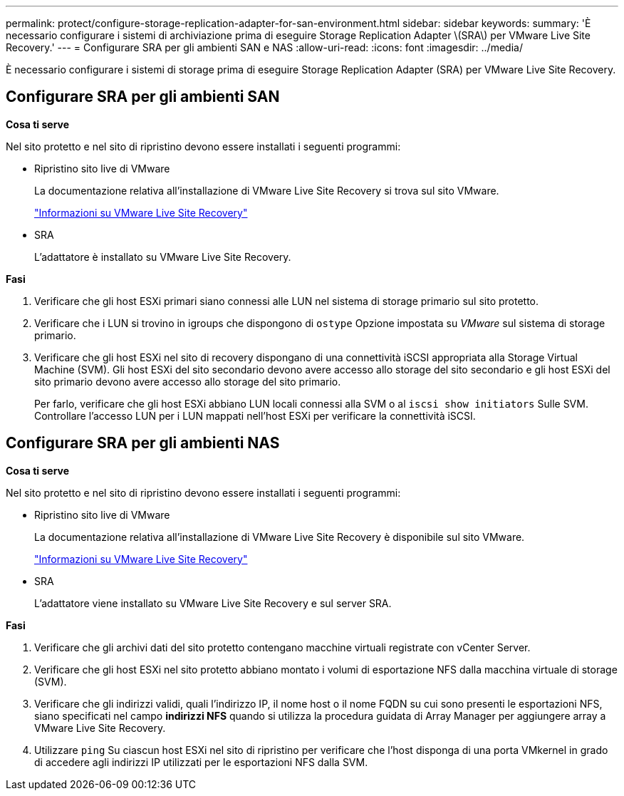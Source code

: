 ---
permalink: protect/configure-storage-replication-adapter-for-san-environment.html 
sidebar: sidebar 
keywords:  
summary: 'È necessario configurare i sistemi di archiviazione prima di eseguire Storage Replication Adapter \(SRA\) per VMware Live Site Recovery.' 
---
= Configurare SRA per gli ambienti SAN e NAS
:allow-uri-read: 
:icons: font
:imagesdir: ../media/


[role="lead"]
È necessario configurare i sistemi di storage prima di eseguire Storage Replication Adapter (SRA) per VMware Live Site Recovery.



== Configurare SRA per gli ambienti SAN

*Cosa ti serve*

Nel sito protetto e nel sito di ripristino devono essere installati i seguenti programmi:

* Ripristino sito live di VMware
+
La documentazione relativa all'installazione di VMware Live Site Recovery si trova sul sito VMware.

+
https://docs.vmware.com/en/VMware-Live-Site-Recovery/9.0/vmware-live-site-recovery/GUID-1F66BEEA-7344-45C7-BDD4-D87734906F16.html["Informazioni su VMware Live Site Recovery"]

* SRA
+
L'adattatore è installato su VMware Live Site Recovery.



*Fasi*

. Verificare che gli host ESXi primari siano connessi alle LUN nel sistema di storage primario sul sito protetto.
. Verificare che i LUN si trovino in igroups che dispongono di `ostype` Opzione impostata su _VMware_ sul sistema di storage primario.
. Verificare che gli host ESXi nel sito di recovery dispongano di una connettività iSCSI appropriata alla Storage Virtual Machine (SVM). Gli host ESXi del sito secondario devono avere accesso allo storage del sito secondario e gli host ESXi del sito primario devono avere accesso allo storage del sito primario.
+
Per farlo, verificare che gli host ESXi abbiano LUN locali connessi alla SVM o al `iscsi show initiators` Sulle SVM.
Controllare l'accesso LUN per i LUN mappati nell'host ESXi per verificare la connettività iSCSI.





== Configurare SRA per gli ambienti NAS

*Cosa ti serve*

Nel sito protetto e nel sito di ripristino devono essere installati i seguenti programmi:

* Ripristino sito live di VMware
+
La documentazione relativa all'installazione di VMware Live Site Recovery è disponibile sul sito VMware.

+
https://docs.vmware.com/en/VMware-Live-Site-Recovery/9.0/vmware-live-site-recovery/GUID-1F66BEEA-7344-45C7-BDD4-D87734906F16.html["Informazioni su VMware Live Site Recovery"]

* SRA
+
L'adattatore viene installato su VMware Live Site Recovery e sul server SRA.



*Fasi*

. Verificare che gli archivi dati del sito protetto contengano macchine virtuali registrate con vCenter Server.
. Verificare che gli host ESXi nel sito protetto abbiano montato i volumi di esportazione NFS dalla macchina virtuale di storage (SVM).
. Verificare che gli indirizzi validi, quali l'indirizzo IP, il nome host o il nome FQDN su cui sono presenti le esportazioni NFS, siano specificati nel campo *indirizzi NFS* quando si utilizza la procedura guidata di Array Manager per aggiungere array a VMware Live Site Recovery.
. Utilizzare `ping` Su ciascun host ESXi nel sito di ripristino per verificare che l'host disponga di una porta VMkernel in grado di accedere agli indirizzi IP utilizzati per le esportazioni NFS dalla SVM.

